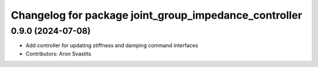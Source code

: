 ^^^^^^^^^^^^^^^^^^^^^^^^^^^^^^^^^^^^^^^^^^^^^^^^^^^^^^
Changelog for package joint_group_impedance_controller
^^^^^^^^^^^^^^^^^^^^^^^^^^^^^^^^^^^^^^^^^^^^^^^^^^^^^^

0.9.0 (2024-07-08)
------------------
* Add controller for updating stiffness and damping command interfaces
* Contributors: Aron Svastits